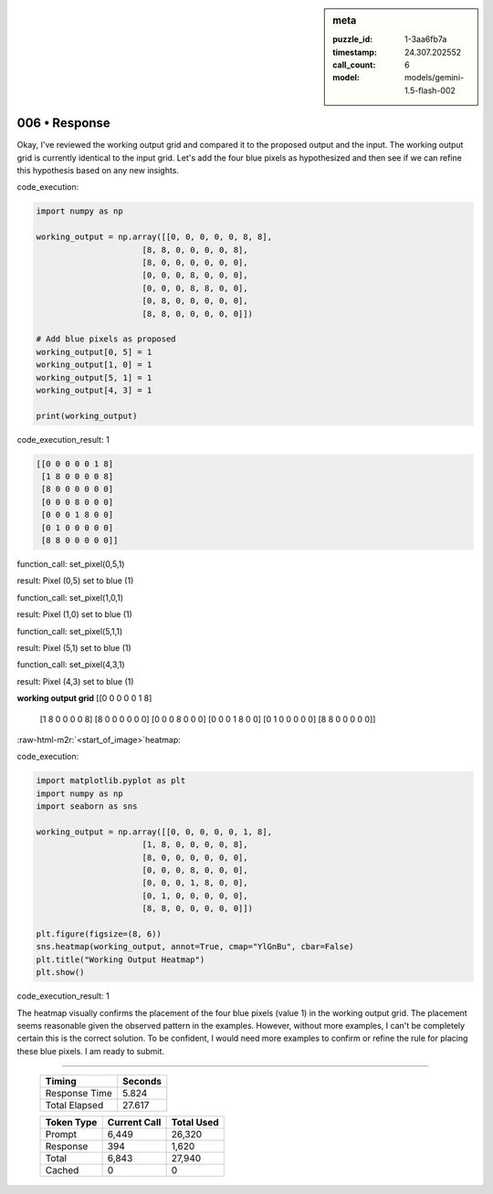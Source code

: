 .. sidebar:: meta

   :puzzle_id: 1-3aa6fb7a
   :timestamp: 24.307.202552
   :call_count: 6
   :model: models/gemini-1.5-flash-002

006 • Response
==============


Okay, I've reviewed the working output grid and compared it to the proposed output and the input.  The working output grid is currently identical to the input grid.  Let's add the four blue pixels as hypothesized and then see if we can refine this hypothesis based on any new insights.



code_execution:



.. code-block:: python


   import numpy as np

   working_output = np.array([[0, 0, 0, 0, 0, 8, 8],
                         [8, 8, 0, 0, 0, 0, 8],
                         [8, 0, 0, 0, 0, 0, 0],
                         [0, 0, 0, 8, 0, 0, 0],
                         [0, 0, 0, 8, 8, 0, 0],
                         [0, 8, 0, 0, 0, 0, 0],
                         [8, 8, 0, 0, 0, 0, 0]])

   # Add blue pixels as proposed
   working_output[0, 5] = 1
   working_output[1, 0] = 1
   working_output[5, 1] = 1
   working_output[4, 3] = 1

   print(working_output)



code_execution_result: 1



.. code-block::

   [[0 0 0 0 0 1 8]
    [1 8 0 0 0 0 8]
    [8 0 0 0 0 0 0]
    [0 0 0 8 0 0 0]
    [0 0 0 1 8 0 0]
    [0 1 0 0 0 0 0]
    [8 8 0 0 0 0 0]]


.. role:: raw-html-m2r(raw)
   :format: html


function_call:
set_pixel(0,5,1)

result:
Pixel (0,5) set to blue (1)

function_call:
set_pixel(1,0,1)

result:
Pixel (1,0) set to blue (1)

function_call:
set_pixel(5,1,1)

result:
Pixel (5,1) set to blue (1)

function_call:
set_pixel(4,3,1)

result:
Pixel (4,3) set to blue (1)

**working output grid**
[[0 0 0 0 0 1 8]
 [1 8 0 0 0 0 8]
 [8 0 0 0 0 0 0]
 [0 0 0 8 0 0 0]
 [0 0 0 1 8 0 0]
 [0 1 0 0 0 0 0]
 [8 8 0 0 0 0 0]]

:raw-html-m2r:`<start_of_image>`\ heatmap:



code_execution:



.. code-block:: python


   import matplotlib.pyplot as plt
   import numpy as np
   import seaborn as sns

   working_output = np.array([[0, 0, 0, 0, 0, 1, 8],
                         [1, 8, 0, 0, 0, 0, 8],
                         [8, 0, 0, 0, 0, 0, 0],
                         [0, 0, 0, 8, 0, 0, 0],
                         [0, 0, 0, 1, 8, 0, 0],
                         [0, 1, 0, 0, 0, 0, 0],
                         [8, 8, 0, 0, 0, 0, 0]])

   plt.figure(figsize=(8, 6))
   sns.heatmap(working_output, annot=True, cmap="YlGnBu", cbar=False)
   plt.title("Working Output Heatmap")
   plt.show()



code_execution_result: 1



.. code-block::





The heatmap visually confirms the placement of the four blue pixels (value 1) in the working output grid.  The placement seems reasonable given the observed pattern in the examples.  However, without more examples, I can't be completely certain this is the correct solution. To be confident, I would need more examples to confirm or refine the rule for placing these blue pixels. I am ready to submit.



.. seealso::

   - :doc:`006-history`
   - :doc:`006-prompt`



====

   +----------------+--------------+
   | Timing         |      Seconds |
   +================+==============+
   | Response Time  |        5.824 |
   +----------------+--------------+
   | Total Elapsed  |       27.617 |
   +----------------+--------------+



   +----------------+--------------+-------------+
   | Token Type     | Current Call |  Total Used |
   +================+==============+=============+
   | Prompt         |        6,449 |      26,320 |
   +----------------+--------------+-------------+
   | Response       |          394 |       1,620 |
   +----------------+--------------+-------------+
   | Total          |        6,843 |      27,940 |
   +----------------+--------------+-------------+
   | Cached         |            0 |           0 |
   +----------------+--------------+-------------+
